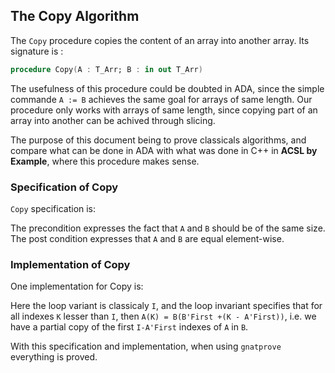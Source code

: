 #+EXPORT_FILE_NAME: ../../../mutating/Copy.org
#+OPTIONS: author:nil title:nil toc:nil

** The Copy Algorithm

The ~Copy~ procedure copies the content of an array into another array. Its signature is :

#+BEGIN_SRC ada
procedure Copy(A : T_Arr; B : in out T_Arr)
#+END_SRC

The usefulness of this procedure could be doubted in ADA, since the simple commande ~A := B~ achieves 
the same goal for arrays of same length. Our procedure only works with arrays of same length, since copying 
part of an array into another can be achived through slicing.

The purpose of this document being to prove classicals algorithms, and compare what can be done in ADA
 with what was done in C++ in *ACSL by Example*, where this procedure makes sense.

*** Specification of Copy

~Copy~ specification is:

	#+INCLUDE: ../../../mutating/copy_p.ads :src ada :lines "7-10"

The precondition expresses the fact that ~A~ and ~B~ should be of the same size.
The post condition expresses that ~A~ and ~B~ are equal element-wise.

*** Implementation of Copy

One implementation for Copy is:

	#+INCLUDE: ../../../mutating/copy_p.adb :src ada :lines "4-15"

Here the loop variant is classicaly ~I~, and the loop invariant specifies that for all indexes ~K~ lesser
than ~I~, then ~A(K) = B(B'First +(K - A'First))~, i.e. we have a partial copy of the first ~I-A'First~ indexes of ~A~ in ~B~.

With this specification and implementation, when using ~gnatprove~ everything is proved.
